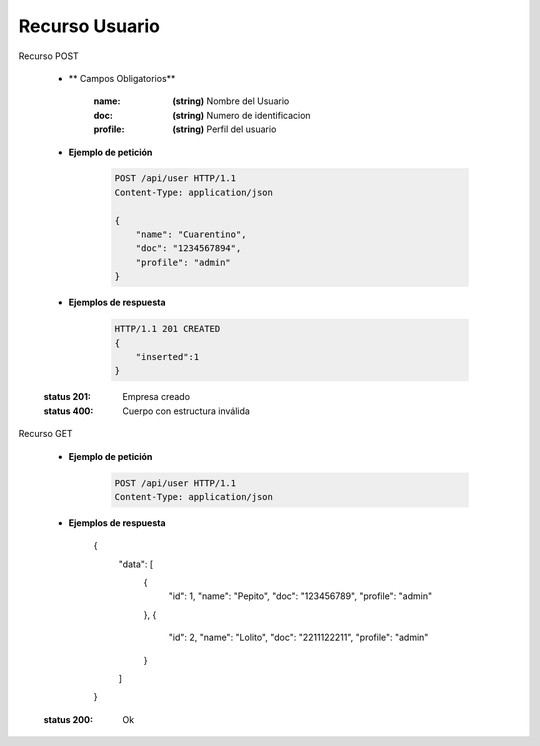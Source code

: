 =======================
    Recurso Usuario
=======================

Recurso POST
    
    .. http:post:: /api/user

    * ** Campos Obligatorios**

        :name: **(string)** Nombre del Usuario
        :doc: **(string)** Numero de identificacion 
        :profile: **(string)** Perfil del usuario

    * **Ejemplo de petición**

        .. sourcecode:: http

            POST /api/user HTTP/1.1
            Content-Type: application/json

            {
                "name": "Cuarentino",
                "doc": "1234567894",
                "profile": "admin"
            }
    
    * **Ejemplos de respuesta**

        .. sourcecode:: http

            HTTP/1.1 201 CREATED
            {
                "inserted":1
            }

    :status 201: Empresa creado
    :status 400: Cuerpo con estructura inválida

Recurso GET

    .. http:get:: /api/user

    * **Ejemplo de petición**

        .. sourcecode:: http

            POST /api/user HTTP/1.1
            Content-Type: application/json
    
    * **Ejemplos de respuesta**

        {
            "data": [
                {
                    "id": 1,
                    "name": "Pepito",
                    "doc": "123456789",
                    "profile": "admin"
                },
                {
                    "id": 2,
                    "name": "Lolito",
                    "doc": "2211122211",
                    "profile": "admin"
                }
            ]
        }
    :status 200: Ok
